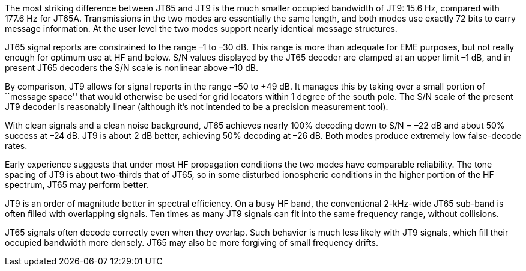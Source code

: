 // Status=review

The most striking difference between JT65 and JT9 is the much smaller
occupied bandwidth of JT9: 15.6 Hz, compared with 177.6 Hz for JT65A.
Transmissions in the two modes are essentially the same length, and
both modes use exactly 72 bits to carry message information. At the
user level the two modes support nearly identical message structures.

JT65 signal reports are constrained to the range –1 to –30 dB. This
range is more than adequate for EME purposes, but not really enough
for optimum use at HF and below. S/N values displayed by the JT65
decoder are clamped at an upper limit –1 dB, and in present JT65
decoders the S/N scale is nonlinear above –10 dB.

By comparison, JT9 allows for signal reports in the range –50 to +49
dB. It manages this by taking over a small portion of ``message
space'' that would otherwise be used for grid locators within 1 degree
of the south pole. The S/N scale of the present JT9 decoder is
reasonably linear (although it’s not intended to be a precision
measurement tool).  

With clean signals and a clean noise background, JT65 achieves nearly
100% decoding down to S/N = –22 dB and about 50% success at –24
dB. JT9 is about 2 dB better, achieving 50% decoding at –26 dB. Both
modes produce extremely low false-decode rates.

Early experience suggests that under most HF propagation conditions
the two modes have comparable reliability. The tone spacing of JT9 is
about two-thirds that of JT65, so in some disturbed ionospheric
conditions in the higher portion of the HF spectrum, JT65 may perform
better.

JT9 is an order of magnitude better in spectral efficiency. On a busy
HF band, the conventional 2-kHz-wide JT65 sub-band is often filled
with overlapping signals. Ten times as many JT9 signals can fit into
the same frequency range, without collisions.

JT65 signals often decode correctly even when they overlap. Such
behavior is much less likely with JT9 signals, which fill their occupied
bandwidth more densely. JT65 may also be more forgiving of small 
frequency drifts.
